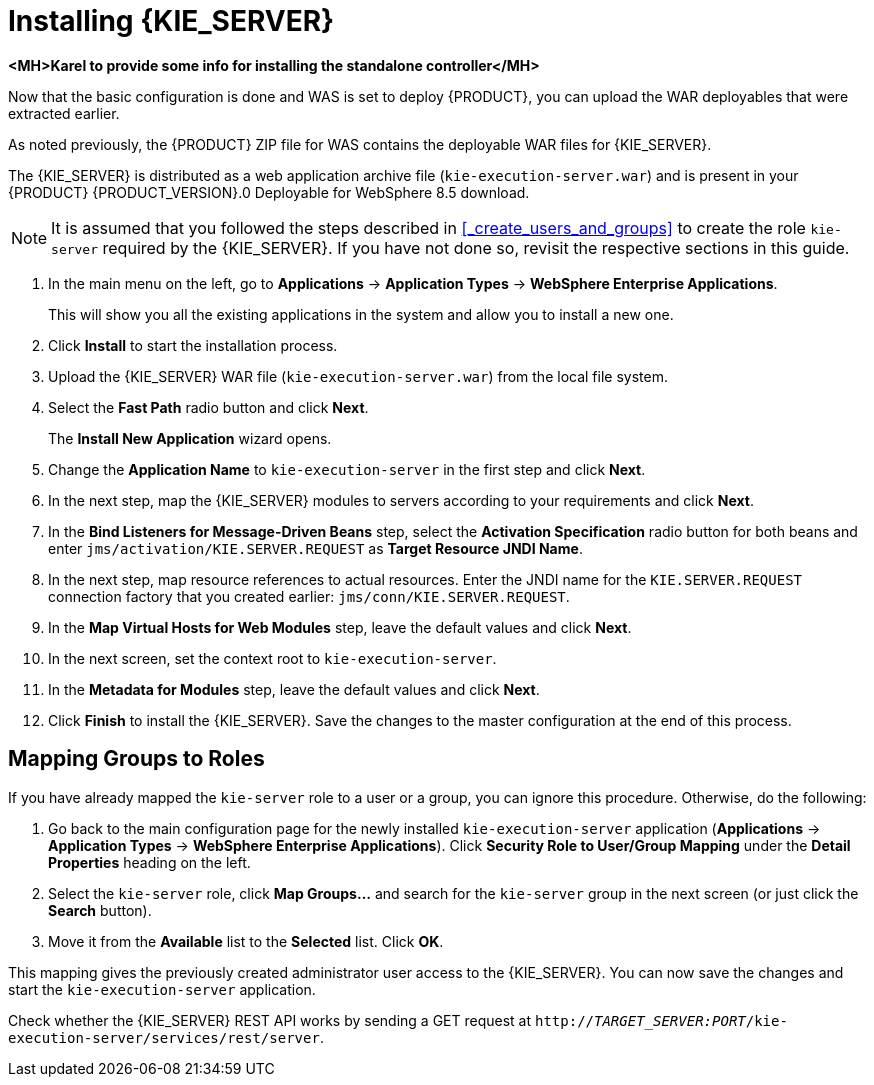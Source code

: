 [id='install-on-ibm-websphere']
= Installing {KIE_SERVER}

*<MH>Karel to provide some info for installing the standalone controller</MH>*

Now that the basic configuration is done and WAS is set to deploy {PRODUCT}, you can upload the WAR deployables that were extracted earlier.

As noted previously, the {PRODUCT} ZIP file for WAS contains the deployable WAR files for {KIE_SERVER}.

The {KIE_SERVER} is distributed as a web application archive file (`kie-execution-server.war`) and is present in your {PRODUCT} {PRODUCT_VERSION}.0 Deployable for WebSphere 8.5 download.

[NOTE]
====
It is assumed that you followed the steps described in <<_create_users_and_groups>> to create the role `kie-server` required by the {KIE_SERVER}.
ifdef::BA[]
Similarly, the JMS connection factories, queues, and activation specifications required by the {KIE_SERVER} need to be created.
endif::BA[]
If you have not done so, revisit the respective sections in this guide.
====

. In the main menu on the left, go to *Applications* -> *Application Types* -> *WebSphere Enterprise Applications*.
+
This will show you all the existing applications in the system and allow you to install a new one.

. Click *Install* to start the installation process.

. Upload the {KIE_SERVER} WAR file (`kie-execution-server.war`) from the local file system.

. Select the *Fast Path* radio button and click *Next*.
+
The *Install New Application* wizard opens.

. Change the *Application Name* to `kie-execution-server` in the first step and click *Next*.

. In the next step, map the {KIE_SERVER} modules to servers according to your requirements and click *Next*.

. In the *Bind Listeners for Message-Driven Beans* step, select the *Activation Specification* radio button for both beans and enter `jms/activation/KIE.SERVER.REQUEST` as *Target Resource JNDI Name*.

. In the next step, map resource references to actual resources. Enter the JNDI name for the `KIE.SERVER.REQUEST` connection factory that you created earlier: `jms/conn/KIE.SERVER.REQUEST`.

. In the *Map Virtual Hosts for Web Modules* step, leave the default values and click *Next*.

. In the next screen, set the context root to `kie-execution-server`.

. In the *Metadata for Modules* step, leave the default values and click *Next*.

. Click *Finish* to install the {KIE_SERVER}.  Save the changes to the master configuration at the end of this process.

== Mapping Groups to Roles

If you have already mapped the `kie-server` role to a user or a group, you can ignore this procedure. Otherwise, do the following:

. Go back to the main configuration page for the newly installed `kie-execution-server` application (*Applications* -> *Application Types* -> *WebSphere Enterprise Applications*). Click *Security Role to User/Group Mapping* under the *Detail Properties* heading on the left.
. Select the `kie-server` role, click *Map Groups...* and search for the `kie-server` group in the next screen (or just click the *Search* button).
. Move it from the *Available* list to the *Selected* list. Click *OK*.

This mapping gives the previously created administrator user access to the {KIE_SERVER}.
You can now save the changes and start the `kie-execution-server` application.

Check whether the {KIE_SERVER} REST API works by sending a GET request at `http://_TARGET_SERVER:PORT_/kie-execution-server/services/rest/server`.
